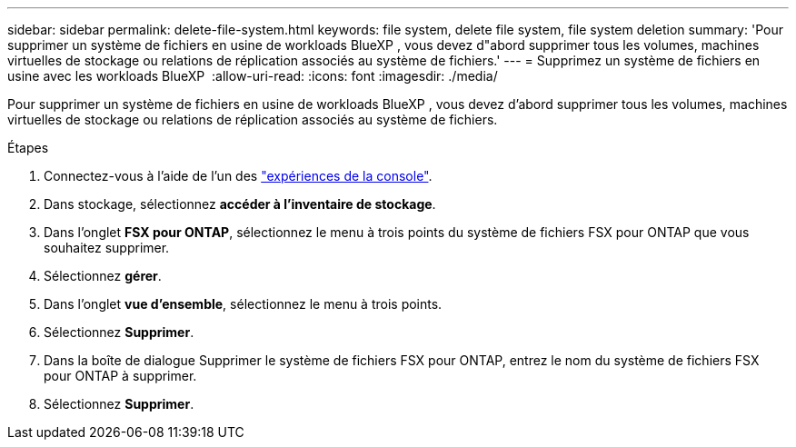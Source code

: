 ---
sidebar: sidebar 
permalink: delete-file-system.html 
keywords: file system, delete file system, file system deletion 
summary: 'Pour supprimer un système de fichiers en usine de workloads BlueXP , vous devez d"abord supprimer tous les volumes, machines virtuelles de stockage ou relations de réplication associés au système de fichiers.' 
---
= Supprimez un système de fichiers en usine avec les workloads BlueXP 
:allow-uri-read: 
:icons: font
:imagesdir: ./media/


[role="lead"]
Pour supprimer un système de fichiers en usine de workloads BlueXP , vous devez d'abord supprimer tous les volumes, machines virtuelles de stockage ou relations de réplication associés au système de fichiers.

.Étapes
. Connectez-vous à l'aide de l'un des link:https://docs.netapp.com/us-en/workload-setup-admin/console-experiences.html["expériences de la console"^].
. Dans stockage, sélectionnez *accéder à l'inventaire de stockage*.
. Dans l'onglet *FSX pour ONTAP*, sélectionnez le menu à trois points du système de fichiers FSX pour ONTAP que vous souhaitez supprimer.
. Sélectionnez *gérer*.
. Dans l'onglet *vue d'ensemble*, sélectionnez le menu à trois points.
. Sélectionnez *Supprimer*.
. Dans la boîte de dialogue Supprimer le système de fichiers FSX pour ONTAP, entrez le nom du système de fichiers FSX pour ONTAP à supprimer.
. Sélectionnez *Supprimer*.

